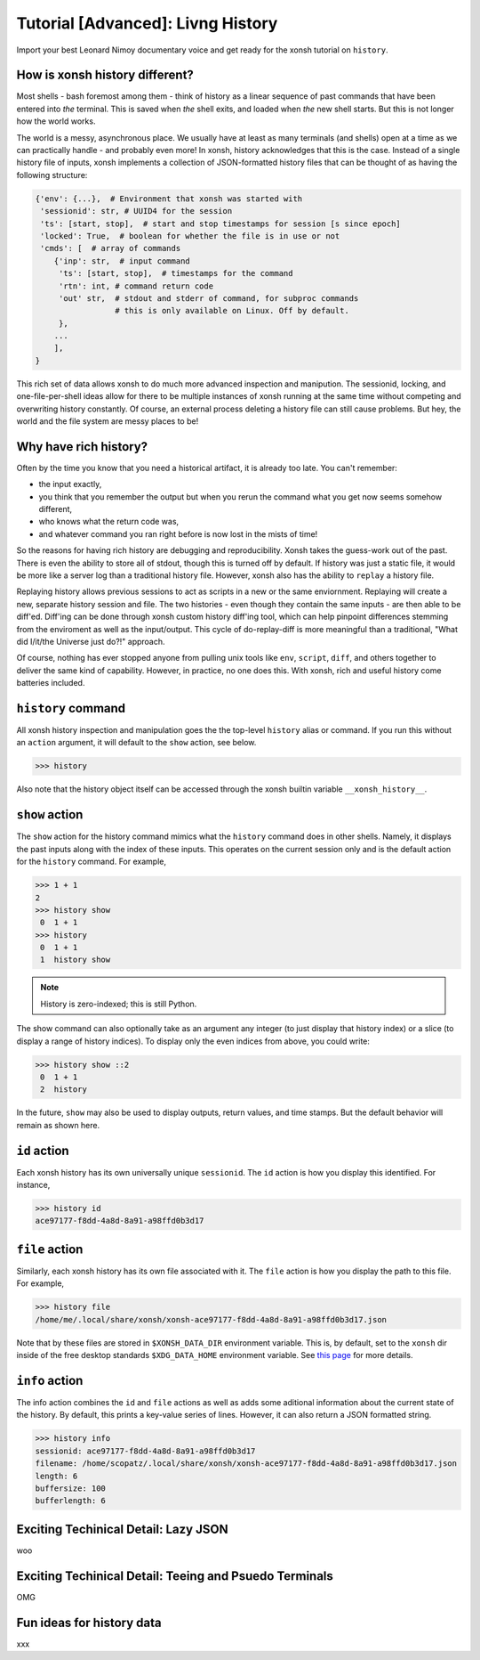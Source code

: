 .. _tutorial_hist:

**********************************
Tutorial [Advanced]: Livng History
**********************************
Import your best Leonard Nimoy documentary voice and get ready for the xonsh tutorial 
on ``history``.

How is xonsh history different?
================================
Most shells - bash foremost among them - think of history as a linear sequence of 
past commands that have been entered into *the* terminal. This is saved when *the*
shell exits, and loaded when *the* new shell starts. But this is not longer
how the world works.

The world is a messy, asynchronous place. We usually have at least as many terminals 
(and shells) open at a time as we can practically handle - and probably even more!
In xonsh, history acknowledges that this is the case. Instead of a single history 
file of inputs, xonsh implements a collection of JSON-formatted history files that
can be thought of as having the following structure:

.. code-block:: python

    {'env': {...},  # Environment that xonsh was started with
     'sessionid': str, # UUID4 for the session
     'ts': [start, stop],  # start and stop timestamps for session [s since epoch]
     'locked': True,  # boolean for whether the file is in use or not
     'cmds': [  # array of commands
        {'inp': str,  # input command
         'ts': [start, stop],  # timestamps for the command
         'rtn': int, # command return code
         'out' str,  # stdout and stderr of command, for subproc commands 
                     # this is only available on Linux. Off by default.
         }, 
        ...
        ],
    }

This rich set of data allows xonsh to do much more advanced inspection and manipution.
The sessionid, locking, and one-file-per-shell ideas allow for there to be multiple
instances of xonsh running at the same time without competing and overwriting 
history constantly. Of course, an external process deleting a history file can still 
cause problems. But hey, the world and the file system are messy places to be!


Why have rich history?
=======================
Often by the time you know that you need a historical artifact, it is already too
late. You can't remember: 

* the input exactly, 
* you think that you remember the output but when you rerun the command what you get 
  now seems somehow different, 
* who knows what the return code was, 
* and whatever command you ran right before is now lost in the mists of time!

So the reasons for having rich history are debugging and reproducibility. Xonsh takes the
guess-work out of the past. There is even the ability to store all of stdout, though this 
is turned off by default.
If history was just a static file, it would be more like a server log than a traditional
history file.  However, xonsh also has the ability to ``replay`` a history file. 

Replaying history allows previous sessions to act as scripts in a new or the same enviornment.
Replaying will create a new, separate history session and file. The two histories - even though
they contain the same inputs - are then able to be diff'ed. Diff'ing can be done through 
xonsh custom history diff'ing tool, which can help pinpoint differences stemming from the 
enviroment as well as the input/output.  This cycle of do-replay-diff is more meaningful than
a traditional, "What did I/it/the Universe just do?!" approach.

Of course, nothing has ever stopped anyone from pulling unix tools like ``env``, ``script``, 
``diff``, and others together to deliver the same kind of capability. However, in practice, 
no one does this. With xonsh, rich and useful history come batteries included.

``history`` command
====================
All xonsh history inspection and manipulation goes the the top-level ``history`` alias or 
command.  If you run this without an ``action`` argument, it will default to the ``show``
action, see below.

.. code-block:: xonshcon

    >>> history

Also note that the history object itself can be accessed through the xonsh builtin variable
``__xonsh_history__``.


``show`` action
================
The ``show`` action for the history command mimics what the ``history`` command does
in other shells.  Namely, it displays the past inputs along with the index of these 
inputs. This operates on the current session only and is the default action for 
the ``history`` command. For example,

.. code-block:: xonshcon

    >>> 1 + 1
    2
    >>> history show
     0  1 + 1
    >>> history 
     0  1 + 1
     1  history show


.. note:: History is zero-indexed; this is still Python.

The show command can also optionally take as an argument any integer (to just display
that history index) or a slice (to display a range of history indices). To display 
only the even indices from above, you could write:

.. code-block:: xonshcon

    >>> history show ::2
     0  1 + 1
     2  history 

In the future, ``show`` may also be used to display outputs, return values, and time stamps.
But the default behavior will remain as shown here.

``id`` action
================
Each xonsh history has its own universally unique ``sessionid``. The ``id`` action is how you 
display this identified. For instance, 

.. code-block:: xonshcon

    >>> history id
    ace97177-f8dd-4a8d-8a91-a98ffd0b3d17

``file`` action
================
Similarly, each xonsh history has its own file associated with it. The ``file`` action is 
how you display the path to this file. For example, 

.. code-block:: xonshcon

    >>> history file
    /home/me/.local/share/xonsh/xonsh-ace97177-f8dd-4a8d-8a91-a98ffd0b3d17.json

Note that by these files are stored in ``$XONSH_DATA_DIR`` environment variable. This 
is, by default, set to the ``xonsh`` dir inside of the free desktop standards 
``$XDG_DATA_HOME`` environment variable. See 
`this page <http://standards.freedesktop.org/basedir-spec/latest/ar01s03.html>`_ for
more details.

``info`` action
===============
The info action combines the ``id`` and ``file`` actions as well as adds some aditional
information about the current state of the history. By default, this prints a key-value
series of lines. However, it can also return a JSON formatted string.

.. code-block:: xonshcon

    >>> history info
    sessionid: ace97177-f8dd-4a8d-8a91-a98ffd0b3d17
    filename: /home/scopatz/.local/share/xonsh/xonsh-ace97177-f8dd-4a8d-8a91-a98ffd0b3d17.json
    length: 6
    buffersize: 100
    bufferlength: 6

.. code-block:: xonshcon
    >>> history info --json
    {"sessionid": "ace97177-f8dd-4a8d-8a91-a98ffd0b3d17", 
     "filename": "/home/scopatz/.local/share/xonsh/xonsh-ace97177-f8dd-4a8d-8a91-a98ffd0b3d17.json", 
     "length": 7, "buffersize": 100, "bufferlength": 7}


Exciting Techinical Detail: Lazy JSON
=====================================
woo

Exciting Techinical Detail: Teeing and Psuedo Terminals
========================================================
OMG

Fun ideas for history data
==========================
xxx
